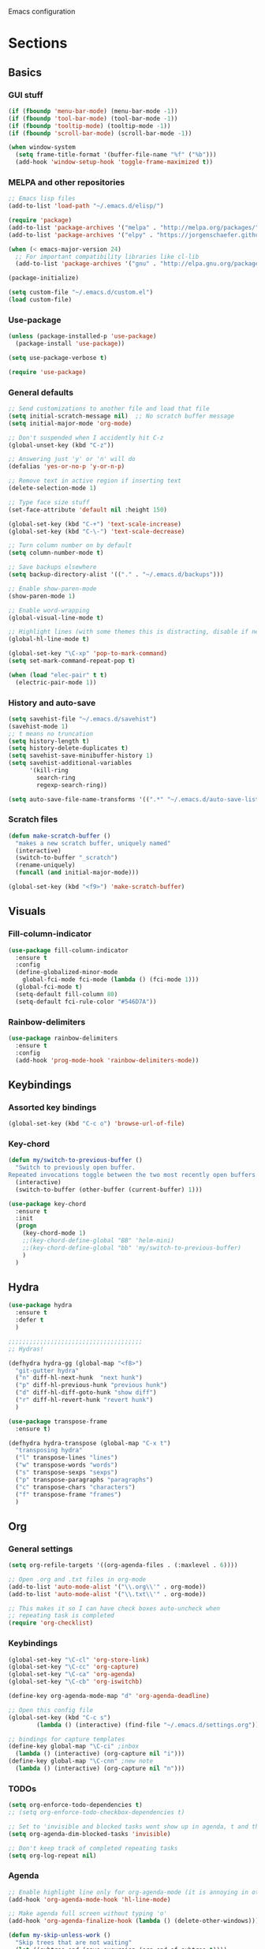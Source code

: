Emacs configuration
* Sections
  :PROPERTIES:
  :VISIBILITY: all
  :END:

** Basics
*** GUI stuff
#+BEGIN_SRC emacs-lisp 
(if (fboundp 'menu-bar-mode) (menu-bar-mode -1))
(if (fboundp 'tool-bar-mode) (tool-bar-mode -1))
(if (fboundp 'tooltip-mode) (tooltip-mode -1))
(if (fboundp 'scroll-bar-mode) (scroll-bar-mode -1))

(when window-system
  (setq frame-title-format '(buffer-file-name "%f" ("%b")))
  (add-hook 'window-setup-hook 'toggle-frame-maximized t))
#+END_SRC
   
*** MELPA and other repositories
#+BEGIN_SRC emacs-lisp
;; Emacs lisp files
(add-to-list 'load-path "~/.emacs.d/elisp/")

(require 'package)
(add-to-list 'package-archives '("melpa" . "http://melpa.org/packages/") t)
(add-to-list 'package-archives '("elpy" . "https://jorgenschaefer.github.io/packages/") t)

(when (< emacs-major-version 24)
  ;; For important compatibility libraries like cl-lib
  (add-to-list 'package-archives '("gnu" . "http://elpa.gnu.org/packages/")))

(package-initialize)

(setq custom-file "~/.emacs.d/custom.el")
(load custom-file)
#+END_SRC

*** Use-package
#+BEGIN_SRC emacs-lisp
(unless (package-installed-p 'use-package)
  (package-install 'use-package))

(setq use-package-verbose t)

(require 'use-package)
#+END_SRC

*** General defaults
#+BEGIN_SRC emacs-lisp
;; Send customizations to another file and load that file
(setq initial-scratch-message nil)  ;; No scratch buffer message
(setq initial-major-mode 'org-mode)

;; Don't suspended when I accidently hit C-z
(global-unset-key (kbd "C-z"))

;; Answering just 'y' or 'n' will do
(defalias 'yes-or-no-p 'y-or-n-p)

;; Remove text in active region if inserting text
(delete-selection-mode 1)

;; Type face size stuff
(set-face-attribute 'default nil :height 150)

(global-set-key (kbd "C-+") 'text-scale-increase)
(global-set-key (kbd "C-\-") 'text-scale-decrease)

;; Turn column number on by default
(setq column-number-mode t)

;; Save backups elsewhere
(setq backup-directory-alist '(("." . "~/.emacs.d/backups")))

;; Enable show-paren-mode
(show-paren-mode 1)

;; Enable word-wrapping
(global-visual-line-mode t)

;; Highlight lines (with some themes this is distracting, disable if necessary) 
(global-hl-line-mode t)

(global-set-key "\C-xp" 'pop-to-mark-command)
(setq set-mark-command-repeat-pop t)

(when (load "elec-pair" t t)
  (electric-pair-mode 1))
#+END_SRC

*** History and auto-save
#+BEGIN_SRC emacs-lisp
(setq savehist-file "~/.emacs.d/savehist")
(savehist-mode 1)
;; t means no truncation
(setq history-length t)
(setq history-delete-duplicates t)
(setq savehist-save-minibuffer-history 1)
(setq savehist-additional-variables
      '(kill-ring
        search-ring
        regexp-search-ring))

(setq auto-save-file-name-transforms '((".*" "~/.emacs.d/auto-save-list/" t)))
#+END_SRC

*** Scratch files
#+BEGIN_SRC emacs-lisp
(defun make-scratch-buffer ()
  "makes a new scratch buffer, uniquely named"
  (interactive)
  (switch-to-buffer "_scratch")
  (rename-uniquely)
  (funcall (and initial-major-mode)))

(global-set-key (kbd "<f9>") 'make-scratch-buffer)
#+END_SRC

** Visuals
*** Fill-column-indicator
#+BEGIN_SRC emacs-lisp
  (use-package fill-column-indicator
    :ensure t
    :config
    (define-globalized-minor-mode
      global-fci-mode fci-mode (lambda () (fci-mode 1)))
    (global-fci-mode t)
    (setq-default fill-column 80)
    (setq-default fci-rule-color "#546D7A"))
#+END_SRC

*** Rainbow-delimiters
#+BEGIN_SRC emacs-lisp
(use-package rainbow-delimiters
  :ensure t
  :config
  (add-hook 'prog-mode-hook 'rainbow-delimiters-mode))
#+END_SRC

** Keybindings
*** Assorted key bindings
#+BEGIN_SRC emacs-lisp 
(global-set-key (kbd "C-c o") 'browse-url-of-file)
#+END_SRC

*** Key-chord
#+BEGIN_SRC emacs-lisp 
(defun my/switch-to-previous-buffer ()
  "Switch to previously open buffer.
Repeated invocations toggle between the two most recently open buffers."
  (interactive)
  (switch-to-buffer (other-buffer (current-buffer) 1)))

(use-package key-chord
  :ensure t
  :init
  (progn
    (key-chord-mode 1)
    ;;(key-chord-define-global "BB" 'helm-mini)
    ;;(key-chord-define-global "bb" 'my/switch-to-previous-buffer)
    )
  )
#+END_SRC

** Hydra
#+BEGIN_SRC emacs-lisp 
(use-package hydra
  :ensure t
  :defer t
  )

;;;;;;;;;;;;;;;;;;;;;;;;;;;;;;;;;;;;;;
;; Hydras!

(defhydra hydra-gg (global-map "<f8>")
  "git-gutter hydra"
  ("n" diff-hl-next-hunk  "next hunk")
  ("p" diff-hl-previous-hunk "previous hunk")
  ("d" diff-hl-diff-goto-hunk "show diff")
  ("r" diff-hl-revert-hunk "revert hunk")
  )

(use-package transpose-frame
  :ensure t)

(defhydra hydra-transpose (global-map "C-x t")
  "transposing hydra"
  ("l" transpose-lines "lines")
  ("w" transpose-words "words")
  ("s" transpose-sexps "sexps")
  ("p" transpose-paragraphs "paragraphs")
  ("c" transpose-chars "characters")
  ("f" transpose-frame "frames")
  )
#+END_SRC

** Org
*** General settings
#+BEGIN_SRC emacs-lisp
(setq org-refile-targets '((org-agenda-files . (:maxlevel . 6))))

;; Open .org and .txt files in org-mode
(add-to-list 'auto-mode-alist '("\\.org\\'" . org-mode))
(add-to-list 'auto-mode-alist '("\\.txt\\'" . org-mode))

;; This makes it so I can have check boxes auto-uncheck when 
;; repeating task is completed              
(require 'org-checklist)
#+END_SRC

*** Keybindings
#+BEGIN_SRC emacs-lisp 
(global-set-key "\C-cl" 'org-store-link)
(global-set-key "\C-cc" 'org-capture)
(global-set-key "\C-ca" 'org-agenda)
(global-set-key "\C-cb" 'org-iswitchb)

(define-key org-agenda-mode-map "d" 'org-agenda-deadline)

;; Open this config file
(global-set-key (kbd "C-c s") 
		(lambda () (interactive) (find-file "~/.emacs.d/settings.org")))

;; bindings for capture templates
(define-key global-map "\C-ci" ;inbox
  (lambda () (interactive) (org-capture nil "i")))
(define-key global-map "\C-cnn" ;new note
  (lambda () (interactive) (org-capture nil "n")))
#+END_SRC

*** TODOs
#+BEGIN_SRC emacs-lisp
  (setq org-enforce-todo-dependencies t)
  ;; (setq org-enforce-todo-checkbox-dependencies t)

  ;; Set to 'invisible and blocked tasks wont show up in agenda, t and they will be dimmed 
  (setq org-agenda-dim-blocked-tasks 'invisible)

  ;; Don't keep track of completed repeating tasks
  (setq org-log-repeat nil)
#+END_SRC
   
*** Agenda
#+BEGIN_SRC emacs-lisp
;; Enable highlight line only for org-agenda-mode (it is annoying in other modes)
(add-hook 'org-agenda-mode-hook 'hl-line-mode)

;; Make agenda full screen without typing 'o'
(add-hook 'org-agenda-finalize-hook (lambda () (delete-other-windows)))

(defun my-skip-unless-work ()
  "Skip trees that are not waiting"
  (let ((subtree-end (save-excursion (org-end-of-subtree t))))
    (if (re-search-forward ":work:" subtree-end t)
	nil ; tag found, do not skip
      subtree-end))) ; tag not found, continue after end of subtree

;; Block agenda view for agenda and unscheduled tasks
(setq org-agenda-custom-commands 
      '(("j" "Agenda and unscheduled tasks"
	 ((tags-todo 
	   "-DEADLINE={.+}-SCHEDULED={.+}-dad-mom-beilei-someday-emacs-projects-work")
	  (agenda ""))
	 ((org-agenda-start-on-weekday nil)
	  (org-deadline-warning-days 0)))
	("w" "Work tasks"
	 ((tags-todo 
	   "-DEADLINE={.+}-SCHEDULED={.+}-dad-mom-beilei-someday-emacs-projects")
	  (agenda ""))
	 ((org-agenda-skip-function '(org-agenda-skip-entry-if 'regexp ":home:"))
	  (org-agenda-start-on-weekday nil)
	  (org-agenda-ndays 1)
	  (org-deadline-warning-days 0)))
	("f" "Talking points"
         ((tags-todo "+beilei")
          (tags-todo "+mom")
          (tags-todo "+dad"))
	 ((org-agenda-prefix-format "- ")
	  (org-show-context-detail 'minimal)
	  (org-agenda-todo-keyword-format "")))
	(";" "Someday"
	 ((tags-todo "+someday"))
	 ((org-agenda-prefix-format "- ")
	  (org-show-context-detail 'minimal)
	  (org-agenda-remove-tags t)
	  (org-agenda-todo-keyword-format "")))
	("l" "Emacs"
	 ((tags-todo "+emacs"))
	 ((org-agenda-prefix-format "- ")
	  (org-show-context-detail 'minimal)
	  (org-agenda-remove-tags t)
	  (org-agenda-todo-keyword-format "")))
	("2" "Mobile tasks"
	 ((tags "-DEADLINE={.+}-SCHEDULED={.+}/+TODO")
	  (agenda ""))
	 ((org-agenda-prefix-format "- ")
	  (org-agenda-todo-keyword-format "")
	  (org-agenda-start-on-weekday nil)
	  (org-agenda-ndays 3)
	  (org-deadline-warning-days 0))
         ("~/Dropbox/org_files/taskpaper_files/da_guai.taskpaper"))))
         
  (setq org-agenda-files '("~/Dropbox/org_files/da_guai.org" 
                           "~/Dropbox/org_files/talkingpoints.org")) 

  ;; Only ask for confirmation of kills within agenda 
  ;; only if TODO spans more than 2 lines         
  (setq org-agenda-confirm-kill 2)

  (setq org-deadline-warning-days 3)
#+END_SRC

*** Habits
#+BEGIN_SRC emacs-lisp
(require 'org-habit)
#+END_SRC

*** Capture templates
#+BEGIN_SRC emacs-lisp
  (setq org-capture-templates
    '(("i" "New TODO to Uncategorized TODOs" entry (file+headline 
      "~/Dropbox/org_files/da_guai.org" "Uncategorized TODOs")
      "* TODO %?" :kill-buffer t)
  
    ("n" "New note to notes.org" entry (file 
     "~/Dropbox/org_files/notes.org")
     "* %T\n\n%i%?" :kill-buffer t :prepend t :empty-lines 1)
  
    ("w" "New work note" entry (file 
      "~/Dropbox/org_files/worknotes.org")
      "* %T\n\n%i%?" :kill-buffer t :prepend t :empty-lines 1)
  
    ("d" "New daydayup entry" entry (file 
      "~/Dropbox/org_files/daydayup.org")
      "* %T\n\n%?" :kill-buffer t :prepend t :empty-lines 1)))
#+END_SRC

*** Sync

The code below runs a python script that parses the tasks in my org files
and saves them in .taskpaper format to a file that can be accessed on my 
phone.

#+BEGIN_SRC emacs-lisp
  (defun sync-to-taskpaper ()
    "Sync org file to taskpaper file for mobile access"
    (when (file-equal-p buffer-file-name "/home/ethan/Dropbox/org_files/da_guai.org")
      (shell-command "~/corgi.sh taskpapersync")))

  (add-hook 'after-save-hook #'sync-to-taskpaper)

  (defun sync-with-corgi ()
    "Sync org file with to_sync.txt from corgi capture and mobile capture"
    (when (window-system nil)
      (message (shell-command-to-string "~/corgi.sh orgsync"))))

  (add-hook 'after-init-hook #'sync-with-corgi)
#+END_SRC

*** Org-crypt

#+BEGIN_SRC emacs-lisp
(require 'org-crypt)
(org-crypt-use-before-save-magic)
(setq org-tags-exclude-from-inheritance (quote ("crypt")))
(setq org-crypt-key nil)

;; GPG key to use for encryption
;; Either the Key ID or set to nil to use symmetric encryption.

;; Auto-saving does not cooperate with org-crypt.el: so you need
;; to turn it off if you plan to use org-crypt.el quite often.
;; Otherwise, you’ll get an (annoying) message each time you
;; start Org.
;; To turn it off only locally, you can insert this:
;;
;; # -*- buffer-auto-save-file-name: nil; -*-
#+END_SRC

*** make things look nice
#+BEGIN_SRC emacs-lisp
  (setq org-src-fontify-natively t
        org-src-window-setup 'current-window
        org-src-strip-leading-and-trailing-blank-lines t
        org-src-preserve-indentation t
        org-src-tab-acts-natively t)
#+END_SRC

*** Babel
#+BEGIN_SRC emacs-lisp
(org-babel-do-load-languages
 'org-babel-load-languages
 '((python . t)
   (sh . t)))
#+END_SRC
** Deft
#+BEGIN_SRC emacs-lisp
  (use-package deft
    :ensure t
    :defer t
    :config
    (setq deft-directory "~/Dropbox/org_files")
    (setq deft-default-extension "org")
    (setq deft-text-mode 'org-mode)
    (setq deft-use-filename-as-title t)
    (setq deft-use-filter-string-for-filename t)
    :bind (("C-c d" . deft)))
  ;;(setq deft-auto-save-interval 0)
#+END_SRC

** Projectile
#+BEGIN_SRC emacs-lisp
(use-package projectile
  :ensure t
  :defer t
  :diminish projectile-mode
  :config
  (progn
    (setq projectile-enable-caching t)  
    (setq projectile-indexing-method 'alien)
    (setq projectile-completion-system 'default)
    (setq projectile-switch-project-action 'helm-projectile)
    (projectile-global-mode)))

(use-package helm-projectile
  :ensure t
  :defer t
  :init
  (helm-projectile-on))
#+END_SRC

** Navigation
*** Custom function for movement
#+BEGIN_SRC emacs-lisp 
(defun smarter-move-beginning-of-line (arg)
  "Move point back to indentation of beginning of line.

Move point to the first non-whitespace character on this line.
If point is already there, move to the beginning of the line.
Effectively toggle between the first non-whitespace character and
the beginning of the line.

If ARG is not nil or 1, move forward ARG - 1 lines first.  If
point reaches the beginning or end of the buffer, stop there."
  (interactive "^p")
  (setq arg (or arg 1))

  ;; Move lines first
  (when (/= arg 1)
    (let ((line-move-visual nil))
      (forward-line (1- arg))))

  (let ((orig-point (point)))
    (back-to-indentation)
    (when (= orig-point (point))
      (move-beginning-of-line 1))))

(global-set-key (kbd "C-a") 'smarter-move-beginning-of-line) 
#+END_SRC

*** Helm-swoop
#+BEGIN_SRC emacs-lisp
(use-package helm-swoop
  :ensure t
  :init
  (setq helm-multi-swoop-edit-save t)
  (setq helm-swoop-move-to-line-cycle t)
  (setq helm-swoop-use-line-number-face t)
  ;; disable pre-input, but set input to selection if there is one
  (setq helm-swoop-pre-input-function
	(lambda () ""))
  :bind (("C-s" . helm-swoop))
  )
#+END_SRC

*** Helm
#+BEGIN_SRC emacs-lisp
  (use-package helm
    :ensure t
    :init
    (require 'helm-config)
    (helm-mode 1)
    (setq helm-recentf-fuzzy-match t
        helm-buffers-fuzzy-matching t
        helm-completion-in-region-fuzzy-match t
        helm-mode-fuzzy-match t)
    (setq helm-source-recentf 
    (helm-make-source "Recentf" 'helm-recentf-source
      :fuzzy-match t))
    :bind (("C-x b" . helm-mini)
           ("C-x f" . helm-recentf)
           ("M-y" . helm-show-kill-ring)))
#+END_SRC
  
*** Ace-jump-mode
#+BEGIN_SRC emacs-lisp
;;
;; ace jump mode major function
;; 
(add-to-list 'load-path "/home/ethan/.emacs.d/elisp/ace-jump-mode/")
(autoload
  'ace-jump-mode
  "ace-jump-mode"
  "Emacs quick move minor mode"
  t)

;; you can select the key you prefer to
;;(define-key global-map (kbd "C-c SPC") 'ace-jump-mode)
(global-set-key (kbd "M-s") 'ace-jump-mode)

;; 
;; enable a more powerful jump back function from ace jump mode
;;
(autoload
  'ace-jump-mode-pop-mark
  "ace-jump-mode"
  "Ace jump back:-)"
  t)
(eval-after-load "ace-jump-mode"
  '(ace-jump-mode-enable-mark-sync))
(define-key global-map (kbd "C-x SPC") 'ace-jump-mode-pop-mark)
(setq ace-jump-mode-submode-list '(ace-jump-char-mode ace-jump-line-mode ace-jump-word-mode))
#+END_SRC

*** Bookmarks
#+BEGIN_SRC emacs-lisp
(global-set-key "\C-xrj" 'bookmark-jump)
#+END_SRC
** Yasnippet
#+BEGIN_SRC emacs-lisp
  (use-package yasnippet
    :ensure t
    :defer t
    :config
    (setq yas-snippet-dirs '("~/.emacs.d/snippets"))
    (add-hook 'term-mode-hook (lambda()
				(setq yas-dont-activate t)))
    (yas-global-mode 1)) 
#+END_SRC

** Languages
*** Python
#+BEGIN_SRC emacs-lisp
(defun comment-or-uncomment-line-or-region ()
  "Comments or uncomments the current line or region."
  (interactive)
  (if (region-active-p)
      (comment-or-uncomment-region (region-beginning) (region-end))
    (comment-or-uncomment-region (line-beginning-position) (line-end-position))))

(global-set-key (kbd "M-;") 'comment-or-uncomment-line-or-region)

(use-package elpy
  :ensure t
  :init
  (elpy-enable)
  (setq elpy-rpc-backend "rope")  ; "jedi" is another possibility
  (elpy-use-ipython)
  (setq elpy-rgrep-file-pattern "*.py *.pyx *.kv *.rst")
  (add-to-list 'auto-mode-alist '("\\.pyx\\'" . python-mode))
  (add-to-list 'auto-mode-alist '("\\.pdbrc\\'" . python-mode))
  (setenv "PYTHONPATH" "/home/ethan/Dropbox/development/kivy_fork/kivy")
  (setq visual-line-mode -1)
  (add-hook 'python-mode-hook 'linum-mode)
  (setq python-check-command "flake8")
  )
#+END_SRC

**** Pdb
#+BEGIN_SRC emacs-lisp 
(add-hook 'gud-mode-hook 'hl-line-mode)
#+END_SRC
*** Kivy-mode
#+BEGIN_SRC emacs-lisp
(use-package kivy-mode
  :ensure t
  :disabled t
  :init
  (add-hook 'kivy-mode-hook
	    (lambda ()
	      (local-set-key (kbd "C-c C-s") 'elpy-rgrep-symbol))))
#+END_SRC

*** Yaml-mode
#+BEGIN_SRC emacs-lisp 
(use-package yaml-mode
  :ensure t	
  :config
  (add-hook 'yaml-mode-hook
	    (lambda ()
	      (local-set-key (kbd "C-c C-s") 'elpy-rgrep-symbol)))
  (add-to-list 'auto-mode-alist '("\\.kv\\'" . yaml-mode))
  )
#+END_SRC

*** Lisp
#+BEGIN_SRC emacs-lisp
(add-hook 'lisp-mode-hook 'auto-complete)
#+END_SRC

**** Slime
#+BEGIN_SRC emacs-lisp 
(setq inferior-lisp-program "/usr/bin/sbcl")
#+END_SRC

**** Eldoc
#+BEGIN_SRC emacs-lisp 
(use-package "eldoc"
  :ensure t
  :diminish eldoc-mode
  :commands turn-on-eldoc-mode
  :defer t
  :init
  (progn
  (add-hook 'emacs-lisp-mode-hook 'turn-on-eldoc-mode)
  (add-hook 'lisp-interaction-mode-hook 'turn-on-eldoc-mode)))
#+END_SRC

** Version control
*** Magit
#+BEGIN_SRC emacs-lisp
  (use-package magit
    :ensure t
    :config
    (setq magit-push-always-verify nil)
    :bind ("C-c g" . magit-status))
#+END_SRC

*** Git Gutter
#+BEGIN_SRC emacs-lisp
(use-package git-gutter+
  :ensure t
  :disabled t
  :init
  (global-git-gutter+-mode)
  :config
  (use-package git-gutter-fringe+
    :ensure t)
  :bind (("<f8>" . git-gutter+-next-hunk)
  	 ("<f7>" . git-gutter+-previous-hunk)
  	 ("C-x v =" . git-gutter+-show-hunk)
  	 ("C-?" . git-gutter+-revert-hunk)
  	 )
  :diminish (git-gutter+-mode . "gg")
  )
#+END_SRC

*** Diff-hl
#+BEGIN_SRC emacs-lisp 
(use-package diff-hl
  :ensure t
  :init
  (global-diff-hl-mode t)
  ;; :bind (("<f8>" . diff-hl-next-hunk)
  ;; 	 ("<f7>" . diff-hl-previous-hunk)
  ;; 	 ("C-x v =" . diff-hl-diff-goto-hunk)
  ;; 	 ("C-?" . diff-hl-revert-hunk)
  ;; 	 ) 
  )
#+END_SRC
** Editing
*** Expand region
#+BEGIN_SRC emacs-lisp
  (use-package expand-region
    :ensure t
    :bind ("M-SPC" . er/expand-region))
#+END_SRC

*** Syntax-subword

This mode allows more fine-grained movement and editing commands

#+BEGIN_SRC emacs-lisp
(use-package syntax-subword
  :ensure t
  :init
  (setq syntax-subword-skip-spaces t)
  :config
  (global-syntax-subword-mode))
#+END_SRC

*** Wrap-region
#+BEGIN_SRC emacs-lisp 
(use-package wrap-region
  :ensure t
  :config
  (wrap-region-add-wrappers
   '(("(" ")" nil (python-mode org-mode lisp-mode))
     ("'" "'" nil python-mode)
     ("\"" "\"" nil (org-mode python-mode lisp-mode))))
  (add-hook 'org-mode-hook 'wrap-region-mode)
  (add-hook 'python-mode-hook 'wrap-region-mode)
  (add-hook 'lisp-mode-hook 'wrap-region-mode))
#+END_SRC

*** Multiple-cursors
#+BEGIN_SRC emacs-lisp 
(use-package multiple-cursors
  :ensure t
  :bind (("M-N" . mc/mark-next-like-this)
	 ("M-P". mc/mark-previous-like-this)))
#+END_SRC

*** Fly spell
#+BEGIN_SRC emacs-lisp
  ;; Enable flyspell-mode
  (add-hook 'org-mode-hook 'flyspell-mode)
  (add-hook  'text-mode-hook 'flyspell-mode)
  (add-hook 'prog-mode-hook 'flyspell-prog-mode)
#+END_SRC
  
*** Auto-complete
#+BEGIN_SRC emacs-lisp
  (use-package auto-complete
    :ensure t
    :init
    (require 'auto-complete-config)
    (add-to-list 'ac-dictionary-directories "~/.emacs.d/ac-dict")
    (ac-config-default))
#+END_SRC
*** Undo-tree
#+BEGIN_SRC emacs-lisp 
(use-package undo-tree
  :ensure t
  :diminish undo-tree-mode
  :config
  (progn
    (global-undo-tree-mode)
    (setq undo-tree-visualizer-timestamps t)
    (setq undo-tree-visualizer-diff t))
  )
#+END_SRC

*** Editor-config
#+BEGIN_SRC emacs-lisp
(load "editorconfig")
(editorconfig-mode 1)
#+END_SRC
** Work
#+BEGIN_SRC emacs-lisp
(setq is-work (equal system-name "ethan-work"))
(when is-work
  (load "~/.emacs.d/work.el"))
#+END_SRC

** Terminal
#+BEGIN_SRC emacs-lisp
(use-package sane-term
  :ensure t
  :bind (("<f10>" . sane-term-create)))
#+END_SRC

*** Open terminal from emacs
#+BEGIN_SRC emacs-lisp 
(global-set-key (kbd "<f12>") (kbd "M-& terminator"))
(add-to-list 'display-buffer-alist (cons "\\*Async Shell Command\\*.*" (cons #'display-buffer-no-window nil)))
#+END_SRC
** Windows
#+BEGIN_SRC emacs-lisp 
;; Move between windows with shift and arrow  
(windmove-default-keybindings)
#+END_SRC

*** Split windows and switch at the same time
From Daniel Mai https://github.com/danielmai/.emacs.d/blob/master/config.org
#+BEGIN_SRC emacs-lisp 
(defun vsplit-other-window ()
  "Splits the window vertically and switches to that window."
  (interactive)
  (split-window-vertically)
  (other-window 1 nil))
(defun hsplit-other-window ()
  "Splits the window horizontally and switches to that window."
  (interactive)
  (split-window-horizontally)
  (other-window 1 nil))

(bind-key "C-x 2" 'vsplit-other-window)
(bind-key "C-x 3" 'hsplit-other-window)
#+END_SRC

*** Winner-mode!
#+BEGIN_SRC emacs-lisp 
(winner-mode 1)
#+END_SRC

*** Fullframe
#+BEGIN_SRC emacs-lisp 
(use-package fullframe
  :ensure t
  :init
  (fullframe magit-status magit-mode-quit-window)
  (fullframe projectile-vc magit-mode-quit-window)
  (fullframe magit-diff magit-quit-window)
  (fullframe magit-diff-unstaged magit-quit-window)
  (fullframe magit-diff magit-mode-quit-window))
#+END_SRC


** TEMP
#+BEGIN_SRC emacs-lisp 

#+END_SRC
